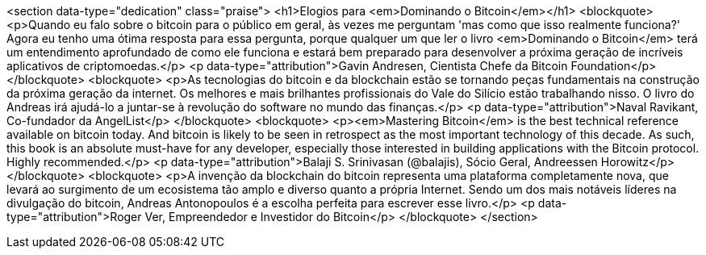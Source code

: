 <section data-type="dedication" class="praise">
<h1>Elogios para <em>Dominando o Bitcoin</em></h1>
<blockquote>
  <p>Quando eu falo sobre o bitcoin para o público em geral, às vezes me perguntam 'mas como que isso realmente funciona?' Agora eu tenho uma ótima resposta para essa pergunta, porque qualquer um que ler o livro <em>Dominando o Bitcoin</em> terá um entendimento aprofundado de como ele funciona e estará bem preparado para desenvolver a próxima geração de incríveis aplicativos de criptomoedas.</p>
  <p data-type="attribution">Gavin Andresen, Cientista Chefe da Bitcoin Foundation</p>
</blockquote>
<blockquote>
  <p>As tecnologias do bitcoin e da blockchain estão se tornando peças fundamentais na construção da próxima geração da internet. Os melhores e mais brilhantes profissionais do Vale do Silício estão trabalhando nisso. O livro do Andreas irá ajudá-lo a juntar-se à revolução do software no mundo das finanças.</p>
  <p data-type="attribution">Naval Ravikant, Co-fundador da AngelList</p>
</blockquote>
<blockquote>
  <p><em>Mastering Bitcoin</em> is the best technical reference available on bitcoin today. And bitcoin is likely to be seen in retrospect as the most important technology of this decade. As such, this book is an absolute must-have for any developer, especially those interested in building applications with the Bitcoin protocol. Highly recommended.</p>
  <p data-type="attribution">Balaji S. Srinivasan (@balajis), Sócio Geral&#x2c; Andreessen Horowitz</p>
</blockquote>
<blockquote>
  <p>A invenção da blockchain do bitcoin representa uma plataforma completamente nova, que levará ao surgimento de um ecosistema tão amplo e diverso quanto a própria Internet. Sendo um dos mais notáveis líderes na divulgação do bitcoin, Andreas Antonopoulos é a escolha perfeita para escrever esse livro.</p>
  <p data-type="attribution">Roger Ver, Empreendedor e Investidor do Bitcoin</p>
</blockquote>
</section>